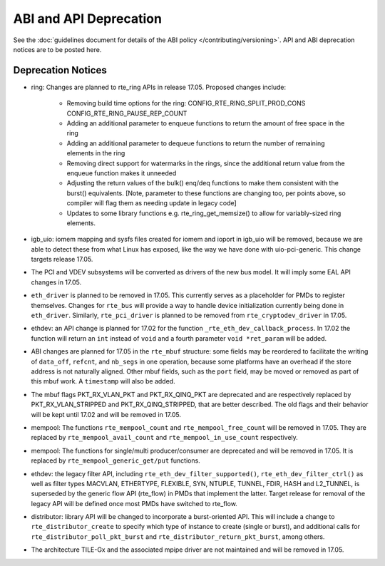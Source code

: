 ABI and API Deprecation
=======================

See the :doc:`guidelines document for details of the ABI policy </contributing/versioning>`.
API and ABI deprecation notices are to be posted here.


Deprecation Notices
-------------------

* ring: Changes are planned to rte_ring APIs in release 17.05. Proposed
  changes include:

    - Removing build time options for the ring:
      CONFIG_RTE_RING_SPLIT_PROD_CONS
      CONFIG_RTE_RING_PAUSE_REP_COUNT
    - Adding an additional parameter to enqueue functions to return the
      amount of free space in the ring
    - Adding an additional parameter to dequeue functions to return the
      number of remaining elements in the ring
    - Removing direct support for watermarks in the rings, since the
      additional return value from the enqueue function makes it
      unneeded
    - Adjusting the return values of the bulk() enq/deq functions to
      make them consistent with the burst() equivalents. [Note, parameter
      to these functions are changing too, per points above, so compiler
      will flag them as needing update in legacy code]
    - Updates to some library functions e.g. rte_ring_get_memsize() to
      allow for variably-sized ring elements.

* igb_uio: iomem mapping and sysfs files created for iomem and ioport in
  igb_uio will be removed, because we are able to detect these from what Linux
  has exposed, like the way we have done with uio-pci-generic. This change
  targets release 17.05.

* The PCI and VDEV subsystems will be converted as drivers of the new bus model.
  It will imply some EAL API changes in 17.05.

* ``eth_driver`` is planned to be removed in 17.05. This currently serves as
  a placeholder for PMDs to register themselves. Changes for ``rte_bus`` will
  provide a way to handle device initialization currently being done in
  ``eth_driver``. Similarly, ``rte_pci_driver`` is planned to be removed from
  ``rte_cryptodev_driver`` in 17.05.

* ethdev: an API change is planned for 17.02 for the function
  ``_rte_eth_dev_callback_process``. In 17.02 the function will return an ``int``
  instead of ``void`` and a fourth parameter ``void *ret_param`` will be added.

* ABI changes are planned for 17.05 in the ``rte_mbuf`` structure: some fields
  may be reordered to facilitate the writing of ``data_off``, ``refcnt``, and
  ``nb_segs`` in one operation, because some platforms have an overhead if the
  store address is not naturally aligned. Other mbuf fields, such as the
  ``port`` field, may be moved or removed as part of this mbuf work. A
  ``timestamp`` will also be added.

* The mbuf flags PKT_RX_VLAN_PKT and PKT_RX_QINQ_PKT are deprecated and
  are respectively replaced by PKT_RX_VLAN_STRIPPED and
  PKT_RX_QINQ_STRIPPED, that are better described. The old flags and
  their behavior will be kept until 17.02 and will be removed in 17.05.

* mempool: The functions ``rte_mempool_count`` and ``rte_mempool_free_count``
  will be removed in 17.05.
  They are replaced by ``rte_mempool_avail_count`` and
  ``rte_mempool_in_use_count`` respectively.

* mempool: The functions for single/multi producer/consumer are deprecated
  and will be removed in 17.05.
  It is replaced by ``rte_mempool_generic_get/put`` functions.

* ethdev: the legacy filter API, including
  ``rte_eth_dev_filter_supported()``, ``rte_eth_dev_filter_ctrl()`` as well
  as filter types MACVLAN, ETHERTYPE, FLEXIBLE, SYN, NTUPLE, TUNNEL, FDIR,
  HASH and L2_TUNNEL, is superseded by the generic flow API (rte_flow) in
  PMDs that implement the latter.
  Target release for removal of the legacy API will be defined once most
  PMDs have switched to rte_flow.

* distributor: library API will be changed to incorporate a burst-oriented
  API. This will include a change to ``rte_distributor_create``
  to specify which type of instance to create (single or burst), and
  additional calls for ``rte_distributor_poll_pkt_burst`` and
  ``rte_distributor_return_pkt_burst``, among others.

* The architecture TILE-Gx and the associated mpipe driver are not
  maintained and will be removed in 17.05.
